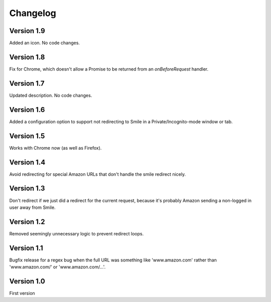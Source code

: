 Changelog
=========

Version 1.9
-----------

Added an icon. No code changes.


Version 1.8
-----------

Fix for Chrome, which doesn't allow a Promise to be returned from an
`onBeforeRequest` handler.


Version 1.7
-----------

Updated description. No code changes.


Version 1.6
-----------

Added a configuration option to support not redirecting to Smile in
a Private/Incognito-mode window or tab.


Version 1.5
-----------

Works with Chrome now (as well as Firefox).


Version 1.4
-----------

Avoid redirecting for special Amazon URLs that don't handle the smile redirect nicely.


Version 1.3
-----------

Don't redirect if we just did a redirect for the current request,
because it's probably Amazon sending a non-logged in user away
from Smile.


Version 1.2
-----------

Removed seemingly unnecessary logic to prevent redirect loops.


Version 1.1
-----------

Bugfix release for a regex bug when the full URL was something like
'www.amazon.com' rather than 'www.amazon.com/' or 'www.amazon.com/...'.


Version 1.0
-----------

First version
